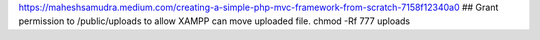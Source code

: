 https://maheshsamudra.medium.com/creating-a-simple-php-mvc-framework-from-scratch-7158f12340a0
## Grant permission to /public/uploads to allow XAMPP can move uploaded file.
chmod -Rf 777 uploads 